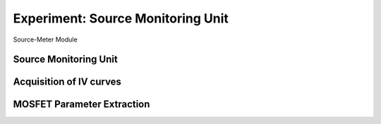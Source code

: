 ===========
Experiment: Source Monitoring Unit
===========

.. figure:: images/smu.png
    :width: 300
    :align: center

    Source-Meter Module

Source Monitoring Unit
------------------------------------
Acquisition of IV curves
------------------------------------
MOSFET Parameter Extraction
------------------------------------
